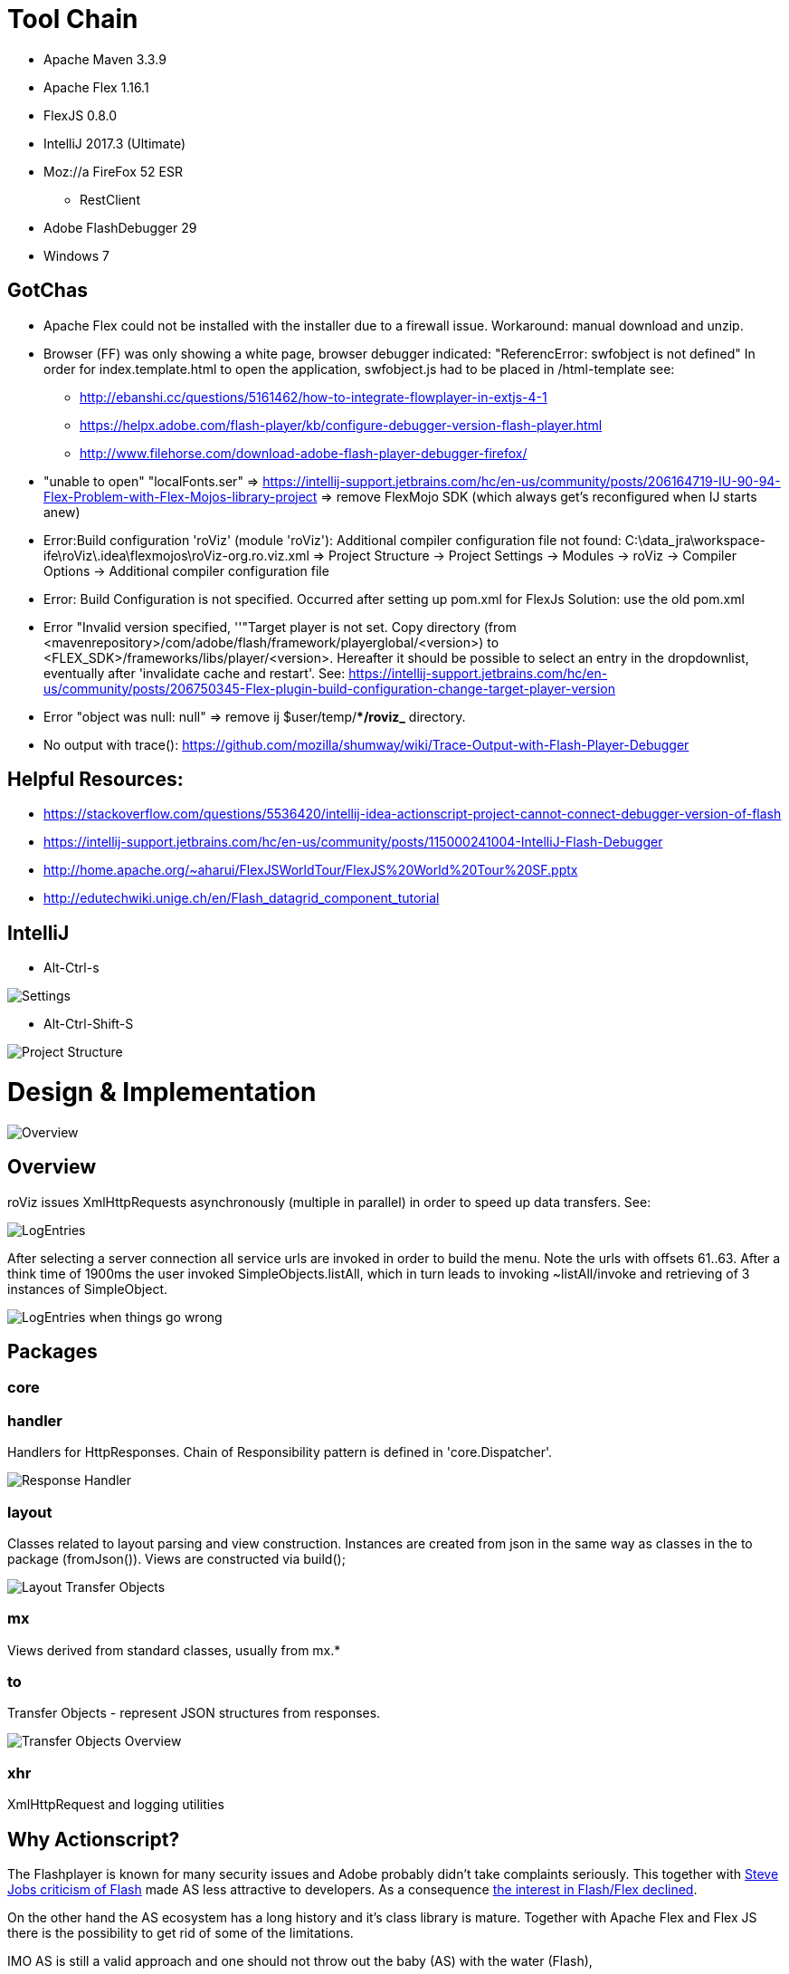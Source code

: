 # Tool Chain

* Apache Maven 3.3.9
* Apache Flex 1.16.1
* FlexJS 0.8.0 
* IntelliJ 2017.3 (Ultimate)
* Moz://a FireFox 52 ESR
** RestClient
* Adobe FlashDebugger 29
* Windows 7

## GotChas
* Apache Flex could not be installed with the installer due to a firewall issue. Workaround: manual download and unzip.
* Browser (FF) was only showing a white page, browser debugger indicated: "ReferencError: swfobject is not defined"
In order for index.template.html to open the application, swfobject.js had to be placed in /html-template
see: 
** http://ebanshi.cc/questions/5161462/how-to-integrate-flowplayer-in-extjs-4-1
** https://helpx.adobe.com/flash-player/kb/configure-debugger-version-flash-player.html
** http://www.filehorse.com/download-adobe-flash-player-debugger-firefox/
* "unable to open" "localFonts.ser" => https://intellij-support.jetbrains.com/hc/en-us/community/posts/206164719-IU-90-94-Flex-Problem-with-Flex-Mojos-library-project
=> remove FlexMojo SDK (which always get's reconfigured when IJ starts anew)

* Error:Build configuration 'roViz' (module 'roViz'): Additional compiler configuration file not found: C:\data_jra\workspace-ife\roViz\.idea\flexmojos\roViz-org.ro.viz.xml
=> Project Structure -> Project Settings -> Modules -> roViz -> Compiler Options -> Additional compiler configuration file

* Error: Build Configuration is not specified. Occurred after setting up pom.xml for FlexJs
Solution:  use the old pom.xml

* Error "Invalid version specified, ''"Target player is not set. Copy directory 
(from <mavenrepository>/com/adobe/flash/framework/playerglobal/<version>) 
to <FLEX_SDK>/frameworks/libs/player/<version>. Hereafter it should be possible to select an entry in the dropdownlist, 
eventually after 'invalidate cache and restart'. 
See: https://intellij-support.jetbrains.com/hc/en-us/community/posts/206750345-Flex-plugin-build-configuration-change-target-player-version

* Error "object was null: null" => remove ij $user/temp/**/roviz_* directory.

* No output with trace(): https://github.com/mozilla/shumway/wiki/Trace-Output-with-Flash-Player-Debugger

## Helpful Resources:
* https://stackoverflow.com/questions/5536420/intellij-idea-actionscript-project-cannot-connect-debugger-version-of-flash
* https://intellij-support.jetbrains.com/hc/en-us/community/posts/115000241004-IntelliJ-Flash-Debugger
* http://home.apache.org/~aharui/FlexJSWorldTour/FlexJS%20World%20Tour%20SF.pptx
* http://edutechwiki.unige.ch/en/Flash_datagrid_component_tutorial

## IntelliJ
* Alt-Ctrl-s

image::./images/Settings.png[Settings]

* Alt-Ctrl-Shift-S

image::./images/Project_Structure.png[Project Structure]

# Design & Implementation


image::./images/uml-overview.png[Overview]


## Overview

roViz issues XmlHttpRequests asynchronously (multiple in parallel) in order to speed up data transfers.
See: 

image::./images/LogEntries.png[LogEntries]

After selecting a server connection all service urls are invoked in order to build the menu. 
Note the urls with offsets 61..63. After a think time of 1900ms the user invoked
SimpleObjects.listAll, which in turn leads to invoking ~listAll/invoke and retrieving of 3 instances of SimpleObject.

image::./images/LogEntriesWithErrors.png[LogEntries when things go wrong]

## Packages

### core

### handler
Handlers for HttpResponses. Chain of Responsibility pattern is defined in 'core.Dispatcher'.

image::./images/uml-handler.png[Response Handler]

### layout
Classes related to layout parsing and view construction.
Instances are created from json in the same way as classes in the to package (fromJson()). 
Views are constructed via build();

image::./images/uml-layout.png[Layout Transfer Objects]


### mx
Views derived from standard classes, usually from mx.*

### to
Transfer Objects - represent JSON structures from responses.

image::./images/uml-to.png[Transfer Objects Overview]


### xhr
XmlHttpRequest and logging utilities

## Why Actionscript?

The Flashplayer is known for many security issues and Adobe probably didn't take complaints seriously.
This together with  https://en.wikipedia.org/wiki/Thoughts_on_Flash[Steve Jobs criticism of Flash] 
made AS less attractive to developers.
As a consequence https://stackoverflow.blog/2017/08/01/flash-dead-technologies-might-next/[the interest in Flash/Flex declined].

On the other hand the AS ecosystem has a long history and it's class library is mature.
Together with Apache Flex and Flex JS there is the possibility to get rid of some of the limitations.

IMO AS is still a valid approach and one should not throw out the baby (AS) with the water (Flash),

[verse, Reinhard Mey, Der Mörder ist immer der Gärtner]
____
Den Freund aller Blumen und Gräser,
verfolgte ein fortschrittlicher Schuft,
der Mann bohrte nur mit dem Laser, 
Löcher in Leute und Luft.

Doch der Gärtner lauert ihm auf in einem Strauch,
und erschlägt ihn mit seinem Gartenschlauch,
und dann schreibt seine Hand in das rinnende Blut,
auch althergebrachte Methoden sind gut.
____


## Are used Classes supported by Apache Flex?
mx.containers.TitleWindow (/)
mx.events.CloseEvent (Fx3)
mx.managers.PopUpManager;
HTTPService  (FX3)

Potential limitations and workarounds regarding PUT, DELETE
* https://forums.adobe.com/thread/721464[Gary 2012 on lifting of the limitation and as3httpclientlib]
* https://stackoverflow.com/questions/223312/custom-headers-possible-with-urlrequest-urlstream-using-method-get/695890#695890[hasseg / Chris W. Rea]
* https://cambiatablog.wordpress.com/2010/08/10/287/[X-HTTP-Method-Override 2010]